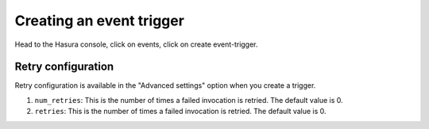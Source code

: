 Creating an event trigger
=========================

Head to the Hasura console, click on events, click on create event-trigger.

.. image:: ./create-event-trigger-annotations.png

Retry configuration
-------------------
Retry configuration is available in the "Advanced settings" option when you create a trigger.

1. ``num_retries``: This is the number of times a failed invocation is retried. The default value is 0.
2. ``retries``: This is the number of times a failed invocation is retried. The default value is 0.
